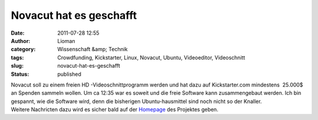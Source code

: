 Novacut hat es geschafft
########################
:date: 2011-07-28 12:55
:author: Lioman
:category: Wissenschaft &amp; Technik
:tags: Crowdfunding, Kickstarter, Linux, Novacut, Ubuntu, Videoeditor, Videoschnitt
:slug: novacut-hat-es-geschafft
:status: published

| |image0|\ Novacut soll zu einem freien HD -Videoschnittprogramm werden
  und hat dazu auf Kickstarter.com mindestens  25.000$ an Spenden
  sammeln wollen. Um ca 12:35 war es soweit und die freie Software kann
  zusammengebaut werden. Ich bin gespannt, wie die Software wird, denn
  die bisherigen Ubuntu-hausmittel sind noch nicht so der Knaller.
| Weitere Nachricten dazu wird es sicher bald auf der
  `Homepage <http://novacut.com/>`__ des Projektes geben.

.. youtube:: ArABWlxusZ0
   :class: youtube-16x9

.. |image0| image:: {filename}/images/novacut-avatar-192.png
   :class: size-full wp-image-3518 alignright
   :width: 192px
   :height: 192px
   :target: http://www.lioman.de/2011/07/novacut-hat-es-geschafft/novacut-avatar-192/
